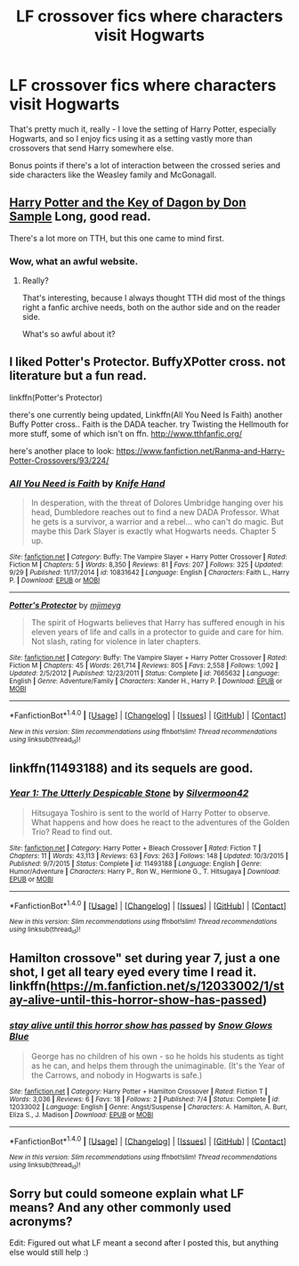 #+TITLE: LF crossover fics where characters visit Hogwarts

* LF crossover fics where characters visit Hogwarts
:PROPERTIES:
:Author: Ubiquitouch
:Score: 6
:DateUnix: 1475851162.0
:DateShort: 2016-Oct-07
:FlairText: Request
:END:
That's pretty much it, really - I love the setting of Harry Potter, especially Hogwarts, and so I enjoy fics using it as a setting vastly more than crossovers that send Harry somewhere else.

Bonus points if there's a lot of interaction between the crossed series and side characters like the Weasley family and McGonagall.


** [[http://www.tthfanfic.org/Story-1912/DonSample+Harry+Potter+and+the+Key+of+Dagon.htm][Harry Potter and the Key of Dagon by Don Sample]] Long, good read.

There's a lot more on TTH, but this one came to mind first.
:PROPERTIES:
:Author: nothorse
:Score: 1
:DateUnix: 1475853061.0
:DateShort: 2016-Oct-07
:END:

*** Wow, what an awful website.
:PROPERTIES:
:Author: howtopleaseme
:Score: 1
:DateUnix: 1475875902.0
:DateShort: 2016-Oct-08
:END:

**** Really?

That's interesting, because I always thought TTH did most of the things right a fanfic archive needs, both on the author side and on the reader side.

What's so awful about it?
:PROPERTIES:
:Author: nothorse
:Score: 1
:DateUnix: 1475934130.0
:DateShort: 2016-Oct-08
:END:


** I liked Potter's Protector. BuffyXPotter cross. not literature but a fun read.

linkffn(Potter's Protector)

there's one currently being updated, Linkffn(All You Need Is Faith) another Buffy Potter cross.. Faith is the DADA teacher. try Twisting the Hellmouth for more stuff, some of which isn't on ffn. [[http://www.tthfanfic.org/]]

here's another place to look: [[https://www.fanfiction.net/Ranma-and-Harry-Potter-Crossovers/93/224/]]
:PROPERTIES:
:Author: sfjoellen
:Score: 1
:DateUnix: 1475855318.0
:DateShort: 2016-Oct-07
:END:

*** [[http://www.fanfiction.net/s/10831642/1/][*/All You Need is Faith/*]] by [[https://www.fanfiction.net/u/147648/Knife-Hand][/Knife Hand/]]

#+begin_quote
  In desperation, with the threat of Dolores Umbridge hanging over his head, Dumbledore reaches out to find a new DADA Professor. What he gets is a survivor, a warrior and a rebel... who can't do magic. But maybe this Dark Slayer is exactly what Hogwarts needs. Chapter 5 up.
#+end_quote

^{/Site/: [[http://www.fanfiction.net/][fanfiction.net]] *|* /Category/: Buffy: The Vampire Slayer + Harry Potter Crossover *|* /Rated/: Fiction M *|* /Chapters/: 5 *|* /Words/: 8,350 *|* /Reviews/: 81 *|* /Favs/: 207 *|* /Follows/: 325 *|* /Updated/: 9/29 *|* /Published/: 11/17/2014 *|* /id/: 10831642 *|* /Language/: English *|* /Characters/: Faith L., Harry P. *|* /Download/: [[http://www.ff2ebook.com/old/ffn-bot/index.php?id=10831642&source=ff&filetype=epub][EPUB]] or [[http://www.ff2ebook.com/old/ffn-bot/index.php?id=10831642&source=ff&filetype=mobi][MOBI]]}

--------------

[[http://www.fanfiction.net/s/7665632/1/][*/Potter's Protector/*]] by [[https://www.fanfiction.net/u/1282867/mjimeyg][/mjimeyg/]]

#+begin_quote
  The spirit of Hogwarts believes that Harry has suffered enough in his eleven years of life and calls in a protector to guide and care for him. Not slash, rating for violence in later chapters.
#+end_quote

^{/Site/: [[http://www.fanfiction.net/][fanfiction.net]] *|* /Category/: Buffy: The Vampire Slayer + Harry Potter Crossover *|* /Rated/: Fiction M *|* /Chapters/: 45 *|* /Words/: 261,714 *|* /Reviews/: 805 *|* /Favs/: 2,558 *|* /Follows/: 1,092 *|* /Updated/: 2/5/2012 *|* /Published/: 12/23/2011 *|* /Status/: Complete *|* /id/: 7665632 *|* /Language/: English *|* /Genre/: Adventure/Family *|* /Characters/: Xander H., Harry P. *|* /Download/: [[http://www.ff2ebook.com/old/ffn-bot/index.php?id=7665632&source=ff&filetype=epub][EPUB]] or [[http://www.ff2ebook.com/old/ffn-bot/index.php?id=7665632&source=ff&filetype=mobi][MOBI]]}

--------------

*FanfictionBot*^{1.4.0} *|* [[[https://github.com/tusing/reddit-ffn-bot/wiki/Usage][Usage]]] | [[[https://github.com/tusing/reddit-ffn-bot/wiki/Changelog][Changelog]]] | [[[https://github.com/tusing/reddit-ffn-bot/issues/][Issues]]] | [[[https://github.com/tusing/reddit-ffn-bot/][GitHub]]] | [[[https://www.reddit.com/message/compose?to=tusing][Contact]]]

^{/New in this version: Slim recommendations using/ ffnbot!slim! /Thread recommendations using/ linksub(thread_id)!}
:PROPERTIES:
:Author: FanfictionBot
:Score: 1
:DateUnix: 1475855343.0
:DateShort: 2016-Oct-07
:END:


** linkffn(11493188) and its sequels are good.
:PROPERTIES:
:Author: jimmythebass
:Score: 1
:DateUnix: 1475859884.0
:DateShort: 2016-Oct-07
:END:

*** [[http://www.fanfiction.net/s/11493188/1/][*/Year 1: The Utterly Despicable Stone/*]] by [[https://www.fanfiction.net/u/7062644/Silvermoon42][/Silvermoon42/]]

#+begin_quote
  Hitsugaya Toshiro is sent to the world of Harry Potter to observe. What happens and how does he react to the adventures of the Golden Trio? Read to find out.
#+end_quote

^{/Site/: [[http://www.fanfiction.net/][fanfiction.net]] *|* /Category/: Harry Potter + Bleach Crossover *|* /Rated/: Fiction T *|* /Chapters/: 11 *|* /Words/: 43,113 *|* /Reviews/: 63 *|* /Favs/: 263 *|* /Follows/: 148 *|* /Updated/: 10/3/2015 *|* /Published/: 9/7/2015 *|* /Status/: Complete *|* /id/: 11493188 *|* /Language/: English *|* /Genre/: Humor/Adventure *|* /Characters/: Harry P., Ron W., Hermione G., T. Hitsugaya *|* /Download/: [[http://www.ff2ebook.com/old/ffn-bot/index.php?id=11493188&source=ff&filetype=epub][EPUB]] or [[http://www.ff2ebook.com/old/ffn-bot/index.php?id=11493188&source=ff&filetype=mobi][MOBI]]}

--------------

*FanfictionBot*^{1.4.0} *|* [[[https://github.com/tusing/reddit-ffn-bot/wiki/Usage][Usage]]] | [[[https://github.com/tusing/reddit-ffn-bot/wiki/Changelog][Changelog]]] | [[[https://github.com/tusing/reddit-ffn-bot/issues/][Issues]]] | [[[https://github.com/tusing/reddit-ffn-bot/][GitHub]]] | [[[https://www.reddit.com/message/compose?to=tusing][Contact]]]

^{/New in this version: Slim recommendations using/ ffnbot!slim! /Thread recommendations using/ linksub(thread_id)!}
:PROPERTIES:
:Author: FanfictionBot
:Score: 1
:DateUnix: 1475859894.0
:DateShort: 2016-Oct-07
:END:


** Hamilton crossove" set during year 7, just a one shot, I get all teary eyed every time I read it. linkffn([[https://m.fanfiction.net/s/12033002/1/stay-alive-until-this-horror-show-has-passed]])
:PROPERTIES:
:Author: Buffy11bnl
:Score: 1
:DateUnix: 1475863449.0
:DateShort: 2016-Oct-07
:END:

*** [[http://www.fanfiction.net/s/12033002/1/][*/stay alive until this horror show has passed/*]] by [[https://www.fanfiction.net/u/5756044/Snow-Glows-Blue][/Snow Glows Blue/]]

#+begin_quote
  George has no children of his own - so he holds his students as tight as he can, and helps them through the unimaginable. (It's the Year of the Carrows, and nobody in Hogwarts is safe.)
#+end_quote

^{/Site/: [[http://www.fanfiction.net/][fanfiction.net]] *|* /Category/: Harry Potter + Hamilton Crossover *|* /Rated/: Fiction T *|* /Words/: 3,036 *|* /Reviews/: 6 *|* /Favs/: 18 *|* /Follows/: 2 *|* /Published/: 7/4 *|* /Status/: Complete *|* /id/: 12033002 *|* /Language/: English *|* /Genre/: Angst/Suspense *|* /Characters/: A. Hamilton, A. Burr, Eliza S., J. Madison *|* /Download/: [[http://www.ff2ebook.com/old/ffn-bot/index.php?id=12033002&source=ff&filetype=epub][EPUB]] or [[http://www.ff2ebook.com/old/ffn-bot/index.php?id=12033002&source=ff&filetype=mobi][MOBI]]}

--------------

*FanfictionBot*^{1.4.0} *|* [[[https://github.com/tusing/reddit-ffn-bot/wiki/Usage][Usage]]] | [[[https://github.com/tusing/reddit-ffn-bot/wiki/Changelog][Changelog]]] | [[[https://github.com/tusing/reddit-ffn-bot/issues/][Issues]]] | [[[https://github.com/tusing/reddit-ffn-bot/][GitHub]]] | [[[https://www.reddit.com/message/compose?to=tusing][Contact]]]

^{/New in this version: Slim recommendations using/ ffnbot!slim! /Thread recommendations using/ linksub(thread_id)!}
:PROPERTIES:
:Author: FanfictionBot
:Score: 1
:DateUnix: 1475863486.0
:DateShort: 2016-Oct-07
:END:


** Sorry but could someone explain what LF means? And any other commonly used acronyms?

Edit: Figured out what LF meant a second after I posted this, but anything else would still help :)
:PROPERTIES:
:Author: marauderer
:Score: 1
:DateUnix: 1475917399.0
:DateShort: 2016-Oct-08
:END:
